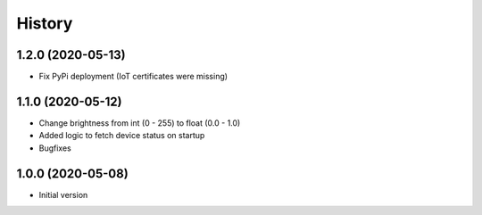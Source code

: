 =======
History
=======

1.2.0 (2020-05-13)
------------------

* Fix PyPi deployment (IoT certificates were missing)


1.1.0 (2020-05-12)
------------------

* Change brightness from int (0 - 255) to float (0.0 - 1.0)
* Added logic to fetch device status on startup
* Bugfixes


1.0.0 (2020-05-08)
------------------

* Initial version